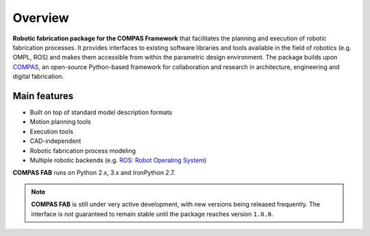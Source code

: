 *******************************************************************************
Overview
*******************************************************************************

**Robotic fabrication package for the COMPAS Framework** that facilitates the
planning and execution of robotic fabrication processes. It provides interfaces
to existing software libraries and tools available in the field of robotics
(e.g. OMPL, ROS) and makes them accessible from within the parametric design
environment. The package builds upon `COMPAS <https://compas.dev/>`_,
an open-source Python-based framework for collaboration and research in
architecture, engineering and digital fabrication.

Main features
=============

* Built on top of standard model description formats
* Motion planning tools
* Execution tools
* CAD-independent
* Robotic fabrication process modeling
* Multiple robotic backends (e.g. `ROS: Robot Operating System <https://ros.org>`_)

**COMPAS FAB** runs on Python 2.x, 3.x and IronPython 2.7.

.. note::

    **COMPAS FAB** is still under very active development, with new versions
    being released frequently. The interface is not guaranteed to remain stable
    until the package reaches version ``1.0.0``.
